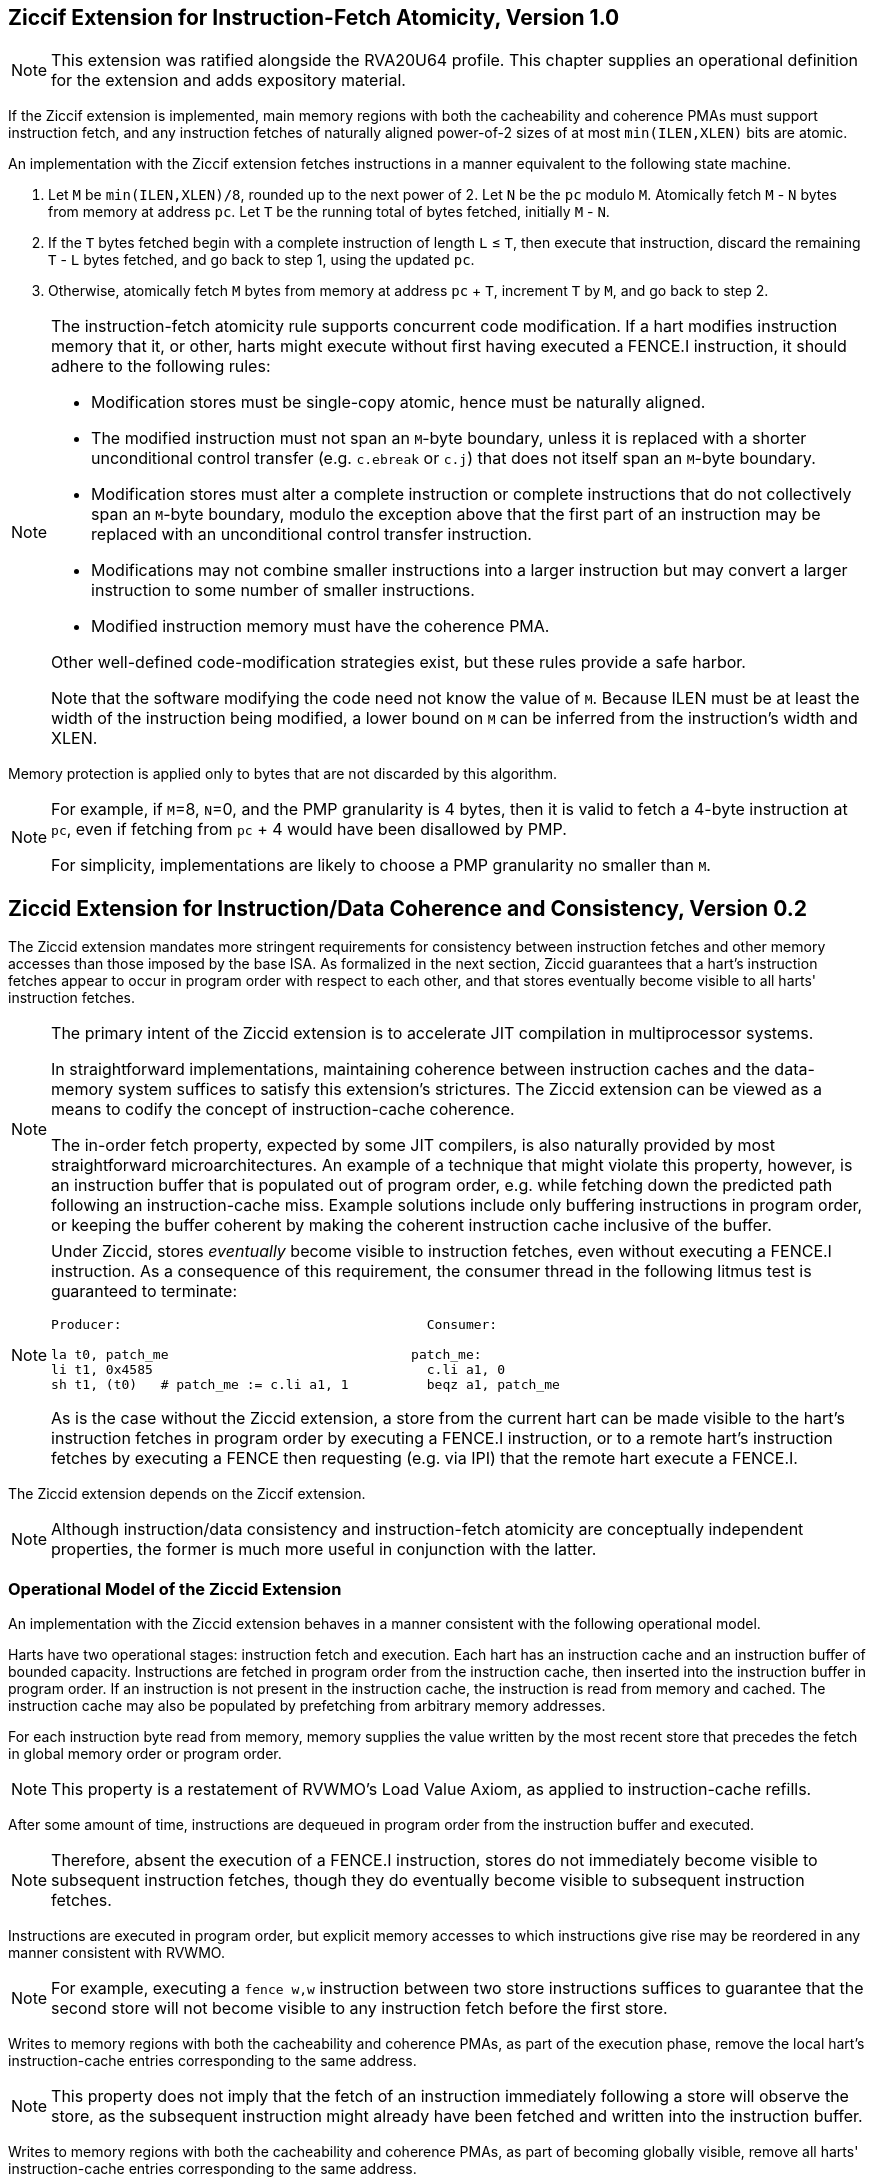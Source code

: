 :le: &#8804;

== Ziccif Extension for Instruction-Fetch Atomicity, Version 1.0

NOTE: This extension was ratified alongside the RVA20U64 profile.
This chapter supplies an operational definition for the extension
and adds expository material.

If the Ziccif extension is implemented, main memory regions with both the
cacheability and coherence PMAs must support instruction fetch, and any
instruction fetches of naturally aligned power-of-2 sizes of at most
`min(ILEN,XLEN)` bits are atomic.

An implementation with the Ziccif extension fetches instructions in a manner
equivalent to the following state machine.

. Let `M` be `min(ILEN,XLEN)/8`, rounded up to the next power of 2.
Let `N` be the `pc` modulo `M`.
Atomically fetch `M` - `N` bytes from memory at address `pc`.
Let `T` be the running total of bytes fetched, initially `M` - `N`.

. If the `T` bytes fetched begin with a complete instruction of length `L` {le}
`T`, then execute that instruction, discard the remaining `T` - `L` bytes
fetched, and go back to step 1, using the updated `pc`.

. Otherwise, atomically fetch `M` bytes from memory at address `pc` + `T`,
increment `T` by `M`, and go back to step 2.

[NOTE]
====
The instruction-fetch atomicity rule supports concurrent code modification.
If a hart modifies instruction memory that it, or other, harts might
execute without first having executed a FENCE.I instruction, it should
adhere to the following rules:

- Modification stores must be single-copy atomic, hence must be naturally
aligned.

- The modified instruction must not span an `M`-byte boundary,
unless it is replaced with a shorter unconditional control transfer
(e.g. `c.ebreak` or `c.j`) that does not itself span an `M`-byte
boundary.

- Modification stores must alter a complete instruction or complete
instructions that do not collectively span an `M`-byte boundary,
modulo the exception above that the first part of an instruction may be
replaced with an unconditional control transfer instruction.

- Modifications may not combine smaller instructions into a larger
instruction but may convert a larger instruction to some number of
smaller instructions.

- Modified instruction memory must have the coherence PMA.

Other well-defined code-modification strategies exist, but these rules provide
a safe harbor.

Note that the software modifying the code need not know the value of `M`.
Because ILEN must be at least the width of the instruction being modified,
a lower bound on `M` can be inferred from the instruction's width and XLEN.
====

Memory protection is applied only to bytes that are not discarded by this
algorithm.

[NOTE]
====
For example, if `M`=8, `N`=0, and the PMP granularity is 4 bytes, then
it is valid to fetch a 4-byte instruction at `pc`, even if fetching from
`pc` + 4 would have been disallowed by PMP.

For simplicity, implementations are likely to choose a PMP granularity no
smaller than `M`.
====

== Ziccid Extension for Instruction/Data Coherence and Consistency, Version 0.2

The Ziccid extension mandates more stringent requirements for consistency
between instruction fetches and other memory accesses than those imposed by
the base ISA.
As formalized in the next section, Ziccid guarantees that a hart's instruction
fetches appear to occur in program order with respect to each other, and that
stores eventually become visible to all harts' instruction fetches.

[NOTE]
====
The primary intent of the Ziccid extension is to accelerate JIT
compilation in multiprocessor systems.

In straightforward implementations, maintaining coherence between instruction
caches and the data-memory system suffices to satisfy this extension's
strictures.
The Ziccid extension can be viewed as a means to codify the concept of
instruction-cache coherence.

The in-order fetch property, expected by some JIT compilers, is also
naturally provided by most straightforward microarchitectures.
An example of a technique that might violate this property, however, is an
instruction buffer that is populated out of program order, e.g. while fetching
down the predicted path following an instruction-cache miss.
Example solutions include only buffering instructions in program order, or
keeping the buffer coherent by making the coherent instruction cache inclusive
of the buffer.
====

[NOTE]
====
Under Ziccid, stores _eventually_ become visible to instruction fetches, even
without executing a FENCE.I instruction.
As a consequence of this requirement, the consumer thread in the following
litmus test is guaranteed to terminate:

```
Producer:                                       Consumer:

la t0, patch_me                               patch_me:
li t1, 0x4585                                   c.li a1, 0
sh t1, (t0)   # patch_me := c.li a1, 1          beqz a1, patch_me
```

As is the case without the Ziccid extension, a store from the current hart can
be made visible to the hart's instruction fetches in program order by
executing a FENCE.I instruction, or to a remote hart's instruction fetches by
executing a FENCE then requesting (e.g. via IPI) that the remote hart execute
a FENCE.I.
====

The Ziccid extension depends on the Ziccif extension.

NOTE: Although instruction/data consistency and instruction-fetch atomicity
are conceptually independent properties, the former is much more useful in
conjunction with the latter.

=== Operational Model of the Ziccid Extension

An implementation with the Ziccid extension behaves in a manner consistent
with the following operational model.

Harts have two operational stages: instruction fetch and execution.
Each hart has an instruction cache and an instruction buffer of bounded
capacity.
Instructions are fetched in program order from the instruction cache, then
inserted into the instruction buffer in program order.
If an instruction is not present in the instruction cache, the instruction is
read from memory and cached.
The instruction cache may also be populated by prefetching from arbitrary
memory addresses.

For each instruction byte read from memory, memory supplies the value written
by the most recent store that precedes the fetch in global memory order or
program order.

NOTE: This property is a restatement of RVWMO's Load Value Axiom, as applied
to instruction-cache refills.

After some amount of time, instructions are dequeued in program order from the
instruction buffer and executed.

NOTE: Therefore, absent the execution of a FENCE.I instruction,
stores do not immediately become visible to subsequent instruction fetches,
though they do eventually become visible to subsequent instruction fetches.

Instructions are executed in program order, but explicit memory accesses to
which instructions give rise may be reordered in any manner consistent with
RVWMO.

NOTE: For example, executing a `fence w,w` instruction between two store
instructions suffices to guarantee that the second store will not become
visible to any instruction fetch before the first store.

Writes to memory regions with both the cacheability and coherence PMAs, as
part of the execution phase, remove the local hart's instruction-cache entries
corresponding to the same address.

NOTE: This property does not imply that the fetch of an instruction immediately
following a store will observe the store, as the subsequent instruction might
already have been fetched and written into the instruction buffer.

Writes to memory regions with both the cacheability and coherence PMAs, as
part of becoming globally visible, remove all harts' instruction-cache entries
corresponding to the same address.

The FENCE.I instruction flushes the instruction buffer.

The FENCE.I instruction additionally flushes all of the local hart's
instruction-cache entries corresponding memory regions that do _not_ have both
the cacheability and coherence PMAs.

